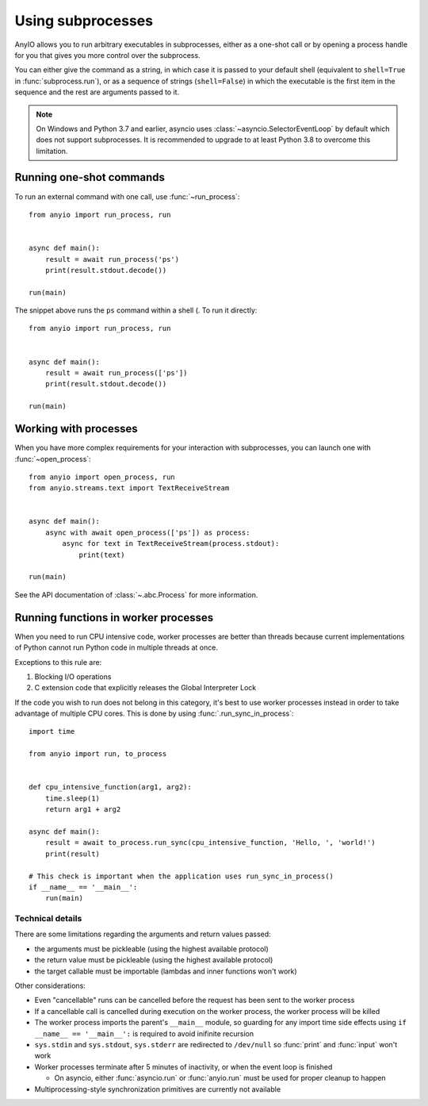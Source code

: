 Using subprocesses
==================

.. py:currentmodule:: anyio

AnyIO allows you to run arbitrary executables in subprocesses, either as a one-shot call or by
opening a process handle for you that gives you more control over the subprocess.

You can either give the command as a string, in which case it is passed to your default shell
(equivalent to ``shell=True`` in :func:`subprocess.run`), or as a sequence of strings
(``shell=False``) in which the executable is the first item in the sequence and the rest are
arguments passed to it.

.. note:: On Windows and Python 3.7 and earlier, asyncio uses :class:`~asyncio.SelectorEventLoop`
    by default which does not support subprocesses. It is recommended to upgrade to at least Python
    3.8 to overcome this limitation.

Running one-shot commands
-------------------------

To run an external command with one call, use :func:`~run_process`::

    from anyio import run_process, run


    async def main():
        result = await run_process('ps')
        print(result.stdout.decode())

    run(main)

The snippet above runs the ``ps`` command within a shell (. To run it directly::

    from anyio import run_process, run


    async def main():
        result = await run_process(['ps'])
        print(result.stdout.decode())

    run(main)

Working with processes
----------------------

When you have more complex requirements for your interaction with subprocesses, you can launch one
with :func:`~open_process`::

    from anyio import open_process, run
    from anyio.streams.text import TextReceiveStream


    async def main():
        async with await open_process(['ps']) as process:
            async for text in TextReceiveStream(process.stdout):
                print(text)

    run(main)

See the API documentation of :class:`~.abc.Process` for more information.

.. _RunInProcess:

Running functions in worker processes
-------------------------------------

When you need to run CPU intensive code, worker processes are better than threads because current
implementations of Python cannot run Python code in multiple threads at once.

Exceptions to this rule are:

#. Blocking I/O operations
#. C extension code that explicitly releases the Global Interpreter Lock

If the code you wish to run does not belong in this category, it's best to use worker processes
instead in order to take advantage of multiple CPU cores.
This is done by using :func:`.run_sync_in_process`::

    import time

    from anyio import run, to_process


    def cpu_intensive_function(arg1, arg2):
        time.sleep(1)
        return arg1 + arg2

    async def main():
        result = await to_process.run_sync(cpu_intensive_function, 'Hello, ', 'world!')
        print(result)

    # This check is important when the application uses run_sync_in_process()
    if __name__ == '__main__':
        run(main)

Technical details
*****************

There are some limitations regarding the arguments and return values passed:

* the arguments must be pickleable (using the highest available protocol)
* the return value must be pickleable (using the highest available protocol)
* the target callable must be importable (lambdas and inner functions won't work)

Other considerations:

* Even "cancellable" runs can be cancelled before the request has been sent to the worker process
* If a cancellable call is cancelled during execution on the worker process, the worker process
  will be killed
* The worker process imports the parent's ``__main__`` module, so guarding for any import time side
  effects using ``if __name__ == '__main__':`` is required to avoid inifinite recursion
* ``sys.stdin`` and ``sys.stdout``, ``sys.stderr`` are redirected to ``/dev/null`` so :func:`print`
  and :func:`input` won't work
* Worker processes terminate after 5 minutes of inactivity, or when the event loop is finished

  * On asyncio, either :func:`asyncio.run` or :func:`anyio.run` must be used for proper cleanup
    to happen
* Multiprocessing-style synchronization primitives are currently not available
